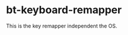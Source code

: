 # -*- coding:utf-8 -*-
#+AUTHOR: ifritJP
#+STARTUP: nofold
#+OPTIONS: ^:{}

* bt-keyboard-remapper

This is the key remapper independent the OS.
